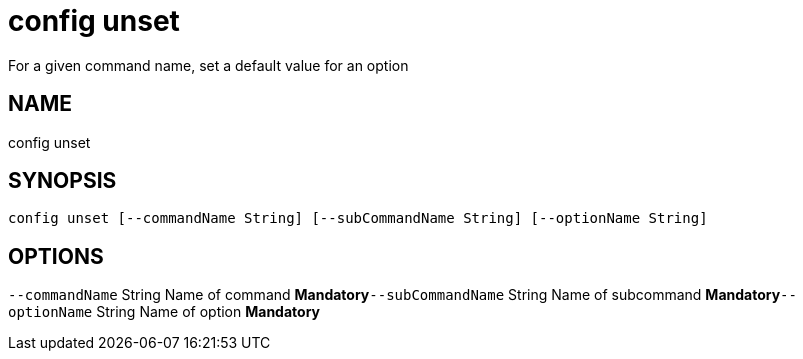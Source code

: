 = config unset
For a given command name, set a default value for an option

== NAME
config unset

== SYNOPSIS
====
[source]
----
config unset [--commandName String] [--subCommandName String] [--optionName String]
----
====

== OPTIONS
`--commandName` String Name of command *Mandatory*`--subCommandName` String Name of subcommand *Mandatory*`--optionName` String Name of option *Mandatory*
